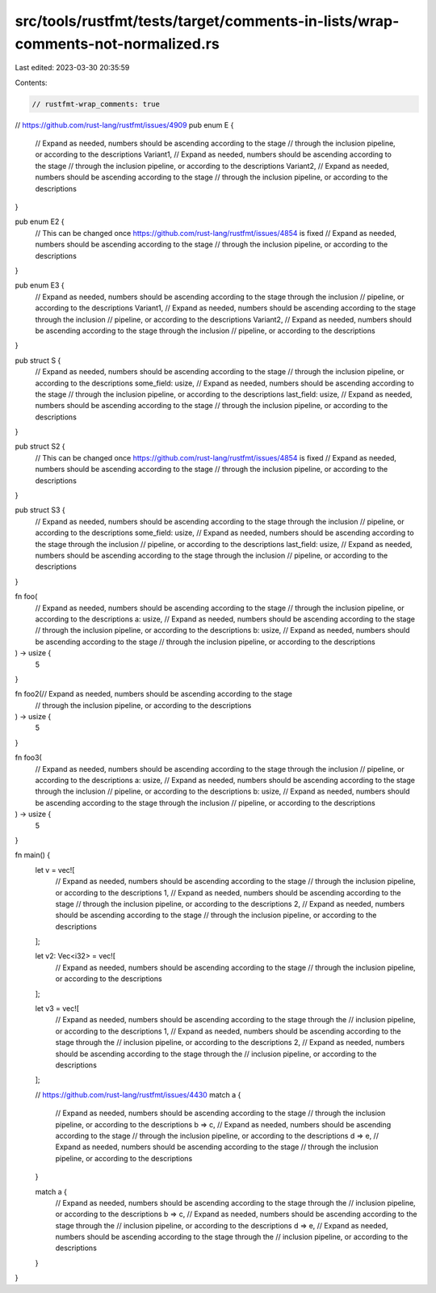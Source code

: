 src/tools/rustfmt/tests/target/comments-in-lists/wrap-comments-not-normalized.rs
================================================================================

Last edited: 2023-03-30 20:35:59

Contents:

.. code-block:: rs

    // rustfmt-wrap_comments: true

// https://github.com/rust-lang/rustfmt/issues/4909
pub enum E {
    // Expand as needed, numbers should be ascending according to the stage
    // through the inclusion pipeline, or according to the descriptions
    Variant1,
    // Expand as needed, numbers should be ascending according to the stage
    // through the inclusion pipeline, or according to the descriptions
    Variant2,
    // Expand as needed, numbers should be ascending according to the stage
    // through the inclusion pipeline, or according to the descriptions
}

pub enum E2 {
    // This can be changed once https://github.com/rust-lang/rustfmt/issues/4854 is fixed
    // Expand as needed, numbers should be ascending according to the stage
    // through the inclusion pipeline, or according to the descriptions
}

pub enum E3 {
    // Expand as needed, numbers should be ascending according to the stage through the inclusion
    // pipeline, or according to the descriptions
    Variant1,
    // Expand as needed, numbers should be ascending according to the stage through the inclusion
    // pipeline, or according to the descriptions
    Variant2,
    // Expand as needed, numbers should be ascending according to the stage through the inclusion
    // pipeline, or according to the descriptions
}

pub struct S {
    // Expand as needed, numbers should be ascending according to the stage
    // through the inclusion pipeline, or according to the descriptions
    some_field: usize,
    // Expand as needed, numbers should be ascending according to the stage
    // through the inclusion pipeline, or according to the descriptions
    last_field: usize,
    // Expand as needed, numbers should be ascending according to the stage
    // through the inclusion pipeline, or according to the descriptions
}

pub struct S2 {
    // This can be changed once https://github.com/rust-lang/rustfmt/issues/4854 is fixed
    // Expand as needed, numbers should be ascending according to the stage
    // through the inclusion pipeline, or according to the descriptions
}

pub struct S3 {
    // Expand as needed, numbers should be ascending according to the stage through the inclusion
    // pipeline, or according to the descriptions
    some_field: usize,
    // Expand as needed, numbers should be ascending according to the stage through the inclusion
    // pipeline, or according to the descriptions
    last_field: usize,
    // Expand as needed, numbers should be ascending according to the stage through the inclusion
    // pipeline, or according to the descriptions
}

fn foo(
    // Expand as needed, numbers should be ascending according to the stage
    // through the inclusion pipeline, or according to the descriptions
    a: usize,
    // Expand as needed, numbers should be ascending according to the stage
    // through the inclusion pipeline, or according to the descriptions
    b: usize,
    // Expand as needed, numbers should be ascending according to the stage
    // through the inclusion pipeline, or according to the descriptions
) -> usize {
    5
}

fn foo2(// Expand as needed, numbers should be ascending according to the stage
    // through the inclusion pipeline, or according to the descriptions
) -> usize {
    5
}

fn foo3(
    // Expand as needed, numbers should be ascending according to the stage through the inclusion
    // pipeline, or according to the descriptions
    a: usize,
    // Expand as needed, numbers should be ascending according to the stage through the inclusion
    // pipeline, or according to the descriptions
    b: usize,
    // Expand as needed, numbers should be ascending according to the stage through the inclusion
    // pipeline, or according to the descriptions
) -> usize {
    5
}

fn main() {
    let v = vec![
        // Expand as needed, numbers should be ascending according to the stage
        // through the inclusion pipeline, or according to the descriptions
        1,
        // Expand as needed, numbers should be ascending according to the stage
        // through the inclusion pipeline, or according to the descriptions
        2,
        // Expand as needed, numbers should be ascending according to the stage
        // through the inclusion pipeline, or according to the descriptions
    ];

    let v2: Vec<i32> = vec![
        // Expand as needed, numbers should be ascending according to the stage
        // through the inclusion pipeline, or according to the descriptions
    ];

    let v3 = vec![
        // Expand as needed, numbers should be ascending according to the stage through the
        // inclusion pipeline, or according to the descriptions
        1,
        // Expand as needed, numbers should be ascending according to the stage through the
        // inclusion pipeline, or according to the descriptions
        2,
        // Expand as needed, numbers should be ascending according to the stage through the
        // inclusion pipeline, or according to the descriptions
    ];

    // https://github.com/rust-lang/rustfmt/issues/4430
    match a {
        // Expand as needed, numbers should be ascending according to the stage
        // through the inclusion pipeline, or according to the descriptions
        b => c,
        // Expand as needed, numbers should be ascending according to the stage
        // through the inclusion pipeline, or according to the descriptions
        d => e,
        // Expand as needed, numbers should be ascending according to the stage
        // through the inclusion pipeline, or according to the descriptions
    }

    match a {
        // Expand as needed, numbers should be ascending according to the stage through the
        // inclusion pipeline, or according to the descriptions
        b => c,
        // Expand as needed, numbers should be ascending according to the stage through the
        // inclusion pipeline, or according to the descriptions
        d => e,
        // Expand as needed, numbers should be ascending according to the stage through the
        // inclusion pipeline, or according to the descriptions
    }
}


